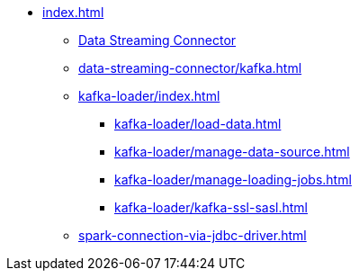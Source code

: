 * xref:index.adoc[]
** xref:data-streaming-connector/index.adoc[Data Streaming Connector]
** xref:data-streaming-connector/kafka.adoc[]
** xref:kafka-loader/index.adoc[]
*** xref:kafka-loader/load-data.adoc[]
*** xref:kafka-loader/manage-data-source.adoc[]
*** xref:kafka-loader/manage-loading-jobs.adoc[]
*** xref:kafka-loader/kafka-ssl-sasl.adoc[]
** xref:spark-connection-via-jdbc-driver.adoc[]



